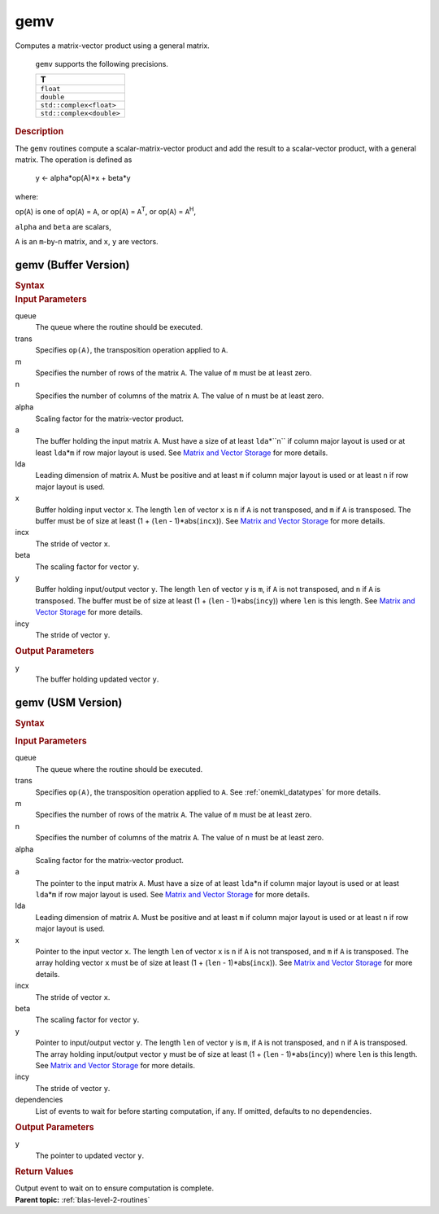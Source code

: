 .. _onemkl_blas_gemv:

gemv
====


.. container::


   Computes a matrix-vector product using a general matrix.



      ``gemv`` supports the following precisions.


      .. list-table:: 
         :header-rows: 1

         * -  T 
         * -  ``float`` 
         * -  ``double`` 
         * -  ``std::complex<float>`` 
         * -  ``std::complex<double>`` 




.. container:: section


   .. rubric:: Description
      :class: sectiontitle


   The ``gemv`` routines compute a scalar-matrix-vector product and add the
   result to a scalar-vector product, with a general matrix. The
   operation is defined as


      y  <- alpha*op(A)*x + beta*y


   where:


   op(``A``) is one of op(``A``) = ``A``, or op(``A``) =
   ``A``\ :sup:`T`, or op(``A``) = ``A``\ :sup:`H`,


   ``alpha`` and ``beta`` are scalars,


   ``A`` is an ``m``-by-``n`` matrix, and ``x``, ``y`` are vectors.


gemv (Buffer Version)
---------------------

.. container::

   .. container:: section


      .. rubric:: Syntax
         :class: sectiontitle


      .. cpp:function::  void onemkl::blas::gemv(sycl::queue &queue, onemkl::transpose trans, std::int64_t m, std::int64_t n, T alpha, sycl::buffer<T,1> &a, std::int64_t lda, sycl::buffer<T,1> &x, std::int64_t incx, T beta, sycl::buffer<T,1> &y, std::int64_t incy)
.. container:: section


   .. rubric:: Input Parameters
      :class: sectiontitle


   queue
      The queue where the routine should be executed.


   trans
      Specifies ``op(A)``, the transposition operation applied to ``A``.


   m
      Specifies the number of rows of the matrix ``A``. The value of
      ``m`` must be at least zero.


   n
      Specifies the number of columns of the matrix ``A``. The value of
      ``n`` must be at least zero.


   alpha
      Scaling factor for the matrix-vector product.


   a
      The buffer holding the input matrix ``A``. Must have a size of at
      least ``lda``\ \*``n`` if column major layout is used or at
      least ``lda``\ \*\ ``m`` if row major layout is used. See
      `Matrix and Vector Storage <../matrix-storage.html>`__ for more
      details.


   lda
      Leading dimension of matrix ``A``. Must be positive and at least
      ``m`` if column major layout is used or at least ``n`` if row
      major layout is used.


   x
      Buffer holding input vector ``x``. The length ``len`` of vector
      ``x`` is ``n`` if ``A`` is not transposed, and ``m`` if ``A`` is
      transposed. The buffer must be of size at least (1 + (``len`` -
      1)*abs(``incx``)). See `Matrix and Vector
      Storage <../matrix-storage.html>`__ for
      more details.


   incx
      The stride of vector ``x``.


   beta
      The scaling factor for vector ``y``.


   y
      Buffer holding input/output vector ``y``. The length ``len`` of
      vector ``y`` is ``m``, if ``A`` is not transposed, and ``n`` if
      ``A`` is transposed. The buffer must be of size at least (1 +
      (``len`` - 1)*abs(``incy``)) where ``len`` is this length. See
      `Matrix and Vector
      Storage <../matrix-storage.html>`__ for
      more details.


   incy
      The stride of vector ``y``.


.. container:: section


   .. rubric:: Output Parameters
      :class: sectiontitle


   y
      The buffer holding updated vector ``y``.


gemv (USM Version)
------------------

.. container::

   .. container:: section


      .. rubric:: Syntax
         :class: sectiontitle


      .. container:: dlsyntaxpara


         .. cpp:function::  sycl::event onemkl::blas::gemv(sycl::queue &queue, onemkl::transpose trans, std::int64_t m, std::int64_t n, T alpha, const T *a, std::int64_t lda, const T *x, std::int64_t incx, T beta, T *y, std::int64_t incy, const sycl::vector_class<sycl::event> &dependencies = {})
   .. container:: section


      .. rubric:: Input Parameters
         :class: sectiontitle


      queue
         The queue where the routine should be executed.


      trans
         Specifies ``op(A)``, the transposition operation applied to
         ``A``. See
         :ref:`onemkl_datatypes` for
         more details.



      m
         Specifies the number of rows of the matrix ``A``. The value of
         ``m`` must be at least zero.


      n
         Specifies the number of columns of the matrix ``A``. The value
         of ``n`` must be at least zero.


      alpha
         Scaling factor for the matrix-vector product.


      a
         The pointer to the input matrix ``A``. Must have a size of at
         least ``lda``\ \*\ ``n`` if column major layout is used or at
         least ``lda``\ \*\ ``m`` if row major layout is used. See
         `Matrix and Vector Storage <../matrix-storage.html>`__ for
         more details.


      lda
         Leading dimension of matrix ``A``. Must be positive and at least
         ``m`` if column major layout is used or at least ``n`` if row
         major layout is used.


      x
         Pointer to the input vector ``x``. The length ``len`` of vector
         ``x`` is ``n`` if ``A`` is not transposed, and ``m`` if ``A``
         is transposed. The array holding vector ``x`` must be of size
         at least (1 + (``len`` - 1)*abs(``incx``)). See `Matrix and
         Vector
         Storage <../matrix-storage.html>`__ for
         more details.


      incx
         The stride of vector ``x``.


      beta
         The scaling factor for vector ``y``.


      y
         Pointer to input/output vector ``y``. The length ``len`` of
         vector ``y`` is ``m``, if ``A`` is not transposed, and ``n`` if
         ``A`` is transposed. The array holding input/output vector
         ``y`` must be of size at least (1 + (``len`` -
         1)*abs(``incy``)) where ``len`` is this length. See `Matrix and
         Vector
         Storage <../matrix-storage.html>`__ for
         more details.


      incy
         The stride of vector ``y``.


      dependencies
         List of events to wait for before starting computation, if any.
         If omitted, defaults to no dependencies.


   .. container:: section


      .. rubric:: Output Parameters
         :class: sectiontitle


      y
         The pointer to updated vector ``y``.


   .. container:: section


      .. rubric:: Return Values
         :class: sectiontitle


      Output event to wait on to ensure computation is complete.


.. container:: familylinks


   .. container:: parentlink


      **Parent topic:** :ref:`blas-level-2-routines`
